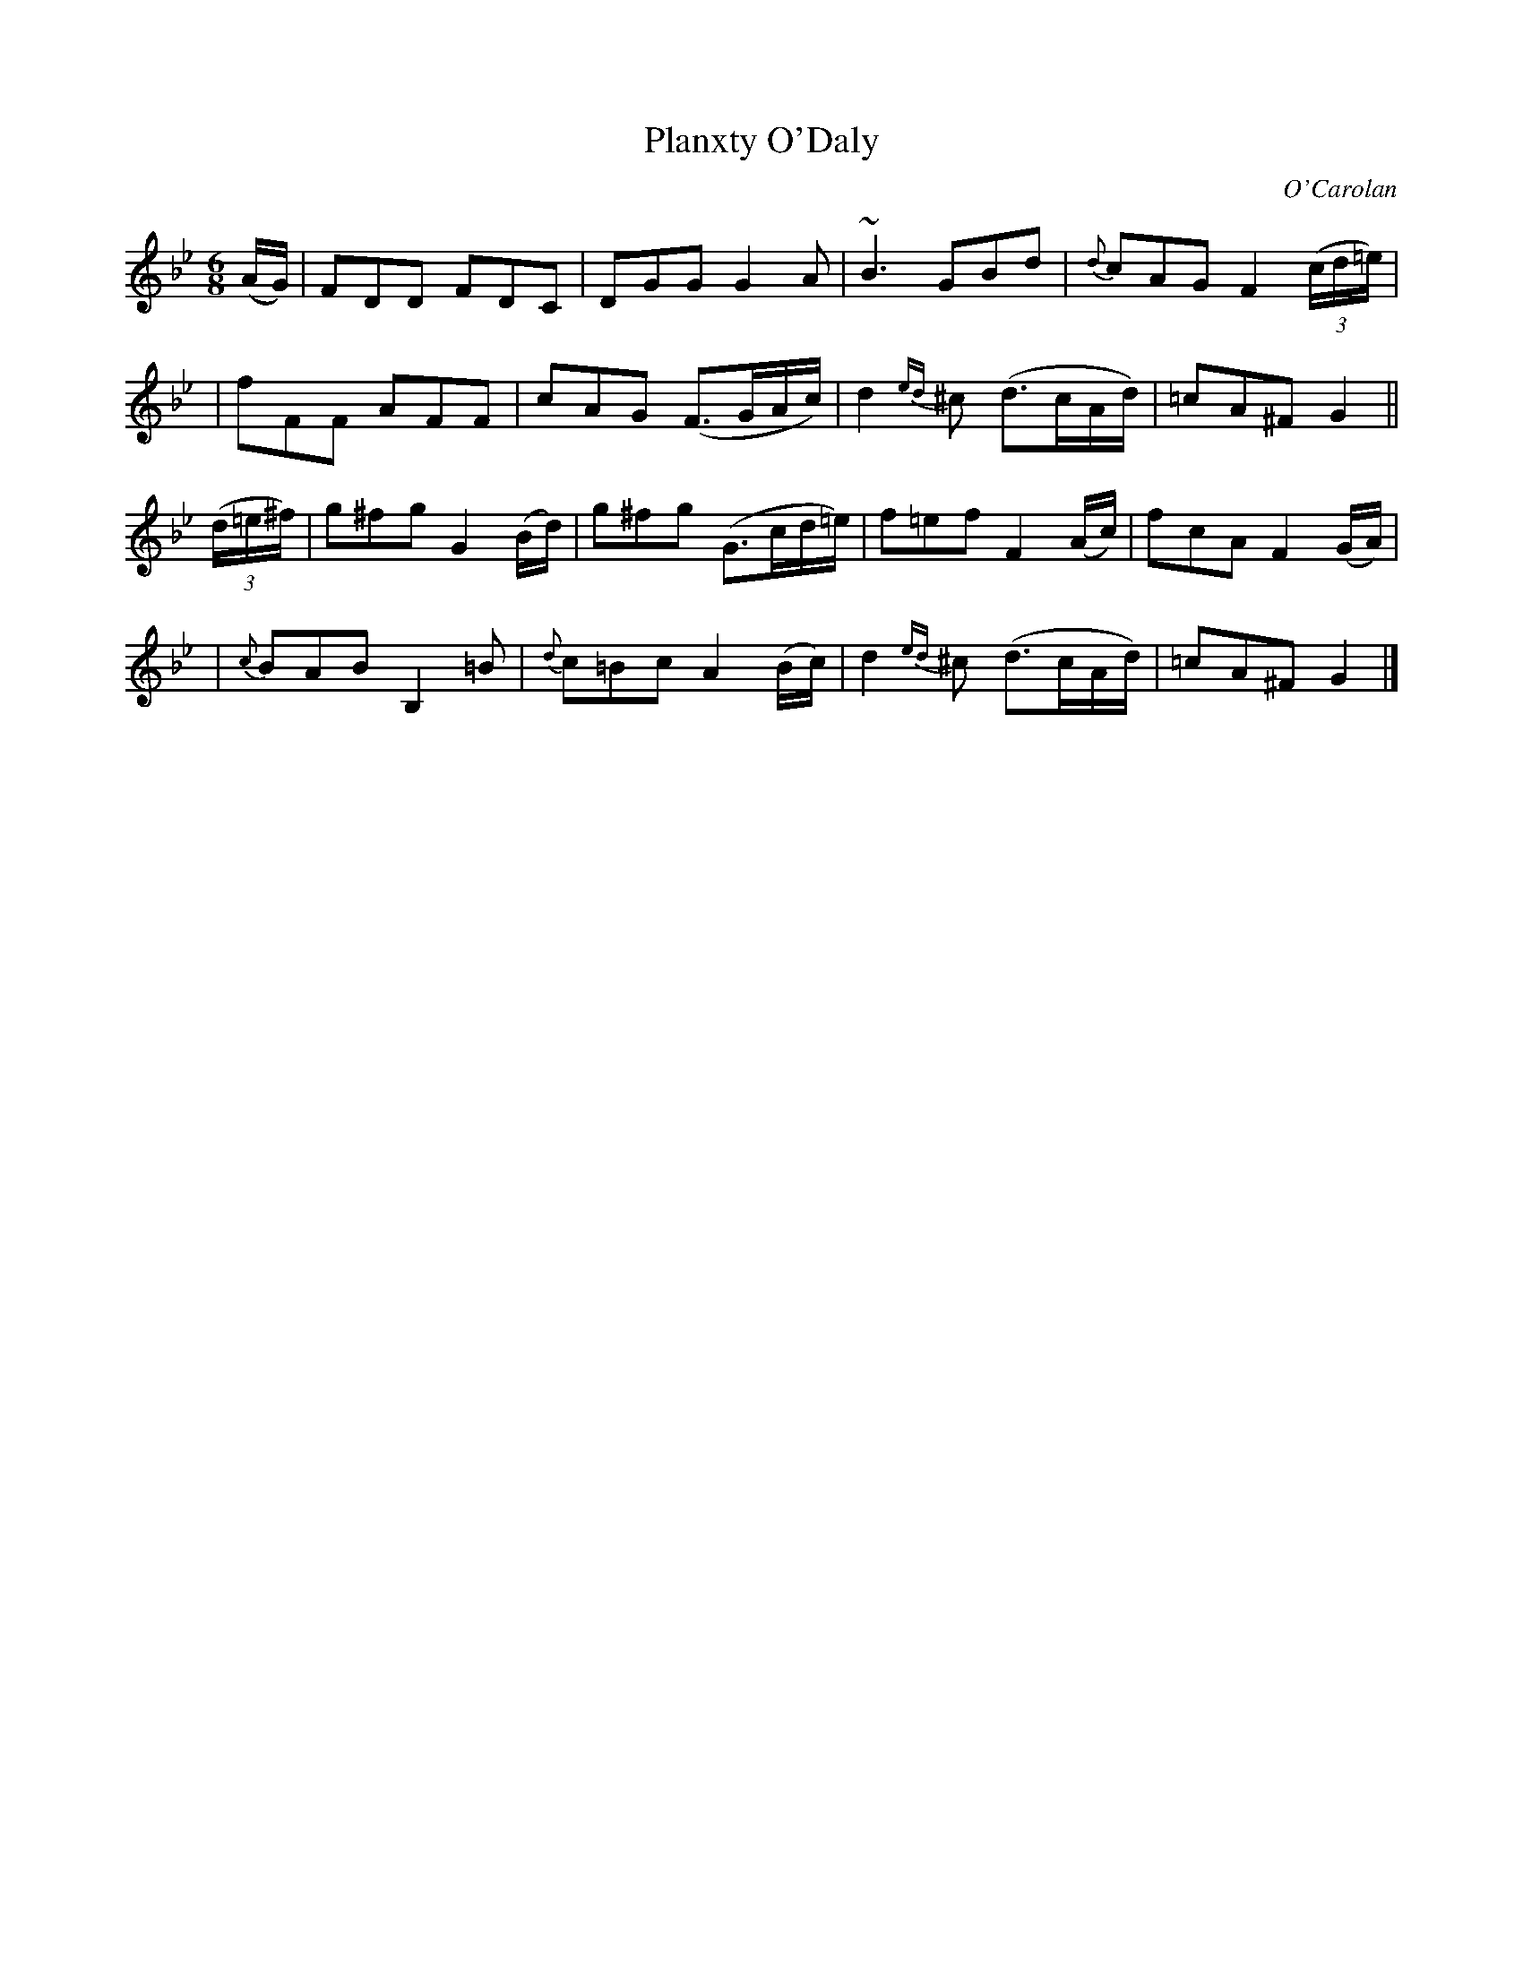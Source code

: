 X:688
T:Planxty O'Daly
C:O'Carolan
B:O'Neill's 688
N:"Spirited"
N:The turn in bar 3 is above the dot in O'Neill.
M:6/8
L:1/8
K:Gm
(A/G/) \
| FDD FDC | DGG G2A | ~B3 GBd | {d}cAG F2((3c/d/=e/) |
| fFF AFF | cAG (F>GA/c/) | d2{ed}^c (d>cA/d/) | =cA^F G2 ||
((3d/=e/^f/) \
| g^fg G2(B/d/) | g^fg (G>cd/=e/) | f=ef F2(A/c/) | fcA F2 (G/A/) |
| {c}BAB B,2=B | {d}c=Bc A2 (B/c/) | d2{ed}^c (d>cA/d/) | =cA^F G2 |]
